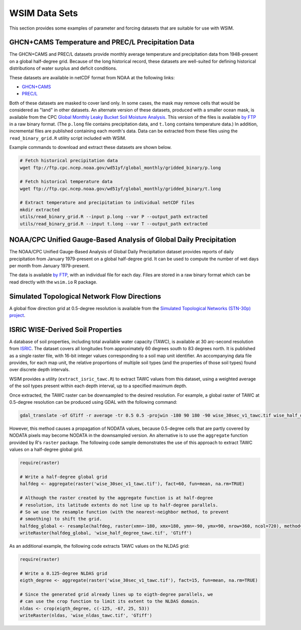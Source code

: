 WSIM Data Sets
==============

This section provides some examples of parameter and forcing datasets that are suitable for use with WSIM.

GHCN+CAMS Temperature and PREC/L Precipitation Data
---------------------------------------------------

The GHCN+CAMS and PREC/L datasets provide monthly average temperature and precipitation data from 1948-present on a global half-degree grid.
Because of the long historical record, these datasets are well-suited for defining historical distributions of water surplus and deficit conditions.

These datasets are available in netCDF format from NOAA at the following links: 

* `GHCN+CAMS <https://www.esrl.noaa.gov/psd/data/gridded/data.ghcncams.html>`_
* `PREC/L <https://www.esrl.noaa.gov/psd/data/gridded/data.precl.html>`_

Both of these datasets are masked to cover land only.
In some cases, the mask may remove cells that would be considered as "land" in other datasets.
An alternate version of these datasets, produced with a smaller ocean mask, is available from the CPC `Global Monthly Leaky Bucket Soil Moisture Analysis <http://www.cpc.ncep.noaa.gov/soilmst/leaky_glb.htm>`_.
This version of the files is available `by FTP <ftp://ftp.cpc.ncep.noaa.gov/wd51yf/global_monthly/gridded_binary/>`_ in a raw binary format. (The ``p.long`` file contains precipitation data, and ``t.long`` contains temperature data.)
In addition, incremental files are published containing each month's data.
Data can be extracted from these files using the ``read_binary_grid.R`` utility script included with WSIM.

Example commands to download and extract these datasets are shown below.

.. code-block:: console

    # Fetch historical precipitation data
    wget ftp://ftp.cpc.ncep.noaa.gov/wd51yf/global_monthly/gridded_binary/p.long

    # Fetch historical temperature data
    wget ftp://ftp.cpc.ncep.noaa.gov/wd51yf/global_monthly/gridded_binary/t.long

    # Extract temperature and precipitation to individual netCDF files
    mkdir extracted
    utils/read_binary_grid.R --input p.long --var P --output_path extracted
    utils/read_binary_grid.R --input t.long --var T --output_path extracted

NOAA/CPC Unified Gauge-Based Analysis of Global Daily Precipitation
-------------------------------------------------------------------

The NOAA/CPC Unified Gauge-Based Analysis of Global Daily Precipitation dataset provides reports of daily precipitation from January 1979-present on a global half-degree grid.
It can be used to compute the number of wet days per month from January 1979-present.

The data is available `by FTP <ftp://ftp.cpc.ncep.noaa.gov/precip/CPC_UNI_PRCP/GAUGE_GLB/>`_, with an individual file for each day. Files are stored in a raw binary format which can be read directly with the ``wsim.io`` R package.

Simulated Topological Network Flow Directions
---------------------------------------------

A global flow direction grid at 0.5-degree resolution is available from the `Simulated Topological Networks (STN-30p) project <http://www.wsag.unh.edu/Stn-30/stn-30.html>`_.

ISRIC WISE-Derived Soil Properties
----------------------------------

A database of soil properties, including total available water capacity (TAWC), is available at 30 arc-second resolution from `ISRIC <http://data.isric.org/geonetwork/srv/eng/catalog.search;jsessionid=A84EFD2FD6E854EE80FC5268239F134D#/metadata/dc7b283a-8f19-45e1-aaed-e9bd515119bc>`_.
The dataset covers all longitudes from approximately 60 degrees south to 83 degrees north.
It is published as a single raster file, with 16-bit integer values corresponding to a soil map unit identifier.
An accompanying data file provides, for each map unit, the relative proportions of multiple soil types (and the properties of those soil types) found over discrete depth intervals.

WSIM provides a utility (``extract_isric_tawc.R``) to extract TAWC values from this dataset, using a weighted average of the soil types present within each depth interval, up to a specified maximum depth.

Once extracted, the TAWC raster can be downsampled to the desired resolution.
For example, a global raster of TAWC at 0.5-degree resolution can be produced using GDAL with the following command:

.. code-block:: console

    gdal_translate -of GTiff -r average -tr 0.5 0.5 -projwin -180 90 180 -90 wise_30sec_v1_tawc.tif wise_half_degree_tawc.tif

However, this method causes a propagation of NODATA values, because 0.5-degree cells that are partly covered by NODATA pixels may become NODATA in the downsampled version.
An alternative is to use the ``aggregate`` function provided by R's ``raster`` package.
The following code sample demonstrates the use of this approach to extract TAWC values on a half-degree global grid.

.. code-block:: R

   require(raster)

   # Write a half-degree global grid
   halfdeg <- aggregate(raster('wise_30sec_v1_tawc.tif'), fact=60, fun=mean, na.rm=TRUE)
   
   # Although the raster created by the aggregate function is at half-degree 
   # resolution, its latitude extents do not line up to half-degree parallels. 
   # So we use the resample function (with the nearest-neighbor method, to prevent
   # smoothing) to shift the grid.
   halfdeg_global <- resample(halfdeg, raster(xmn=-180, xmx=180, ymn=-90, ymx=90, nrow=360, ncol=720), method='ngb')
   writeRaster(halfdeg_global, 'wise_half_degree_tawc.tif', 'GTiff')  

As an additional example, the following code extracts TAWC values on the NLDAS grid:

.. code-block:: R

   require(raster)

   # Write a 0.125-degree NLDAS grid
   eigth_degree <- aggregate(raster('wise_30sec_v1_tawc.tif'), fact=15, fun=mean, na.rm=TRUE)

   # Since the generated grid already lines up to eigth-degree parallels, we
   # can use the crop function to limit its extent to the NLDAS domain.
   nldas <- crop(eigth_degree, c(-125, -67, 25, 53))
   writeRaster(nldas, 'wise_nldas_tawc.tif', 'GTiff')


